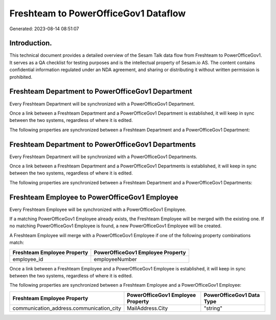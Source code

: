 =====================================
Freshteam to PowerOfficeGov1 Dataflow
=====================================

Generated: 2023-08-14 08:51:07

Introduction.
------------

This technical document provides a detailed overview of the Sesam Talk data flow from Freshteam to PowerOfficeGov1. It serves as a QA checklist for testing purposes and is the intellectual property of Sesam.io AS. The content contains confidential information regulated under an NDA agreement, and sharing or distributing it without written permission is prohibited.

Freshteam Department to PowerOfficeGov1 Department
--------------------------------------------------
Every Freshteam Department will be synchronized with a PowerOfficeGov1 Department.

Once a link between a Freshteam Department and a PowerOfficeGov1 Department is established, it will keep in sync between the two systems, regardless of where it is edited.

The following properties are synchronized between a Freshteam Department and a PowerOfficeGov1 Department:

.. list-table::
   :header-rows: 1

   * - Freshteam Department Property
     - PowerOfficeGov1 Department Property
     - PowerOfficeGov1 Data Type


Freshteam Department to PowerOfficeGov1 Departments
---------------------------------------------------
Every Freshteam Department will be synchronized with a PowerOfficeGov1 Departments.

Once a link between a Freshteam Department and a PowerOfficeGov1 Departments is established, it will keep in sync between the two systems, regardless of where it is edited.

The following properties are synchronized between a Freshteam Department and a PowerOfficeGov1 Departments:

.. list-table::
   :header-rows: 1

   * - Freshteam Department Property
     - PowerOfficeGov1 Departments Property
     - PowerOfficeGov1 Data Type


Freshteam Employee to PowerOfficeGov1 Employee
----------------------------------------------
Every Freshteam Employee will be synchronized with a PowerOfficeGov1 Employee.

If a matching PowerOfficeGov1 Employee already exists, the Freshteam Employee will be merged with the existing one.
If no matching PowerOfficeGov1 Employee is found, a new PowerOfficeGov1 Employee will be created.

A Freshteam Employee will merge with a PowerOfficeGov1 Employee if one of the following property combinations match:

.. list-table::
   :header-rows: 1

   * - Freshteam Employee Property
     - PowerOfficeGov1 Employee Property
   * - employee_id
     - employeeNumber

Once a link between a Freshteam Employee and a PowerOfficeGov1 Employee is established, it will keep in sync between the two systems, regardless of where it is edited.

The following properties are synchronized between a Freshteam Employee and a PowerOfficeGov1 Employee:

.. list-table::
   :header-rows: 1

   * - Freshteam Employee Property
     - PowerOfficeGov1 Employee Property
     - PowerOfficeGov1 Data Type
   * - communication_address.communication_city
     - MailAddress.City
     - "string"

